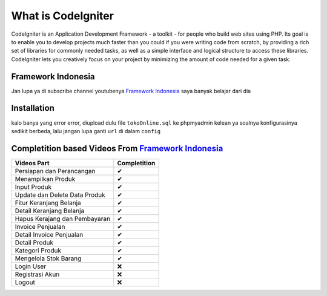 ###################
What is CodeIgniter
###################

CodeIgniter is an Application Development Framework - a toolkit - for people
who build web sites using PHP. Its goal is to enable you to develop projects
much faster than you could if you were writing code from scratch, by providing
a rich set of libraries for commonly needed tasks, as well as a simple
interface and logical structure to access these libraries. CodeIgniter lets
you creatively focus on your project by minimizing the amount of code needed
for a given task.

*******************
Framework Indonesia
*******************

Jan lupa ya di subscribe channel youtubenya `Framework Indonesia <https://www.youtube.com/channel/UCFCDiQFrqj5zPMQnV-2zO2A>`_ saya banyak belajar dari dia


************
Installation
************

kalo banya yang error error, diupload dulu file ``tokoOnline.sql`` ke phpmyadmin kelean ya soalnya konfigurasinya sedikit berbeda, lalu jangan lupa ganti ``url`` di dalam ``config``

************
Completition based Videos From `Framework Indonesia <https://www.youtube.com/channel/UCFCDiQFrqj5zPMQnV-2zO2A>`_
************


+---------------------------------------+--------------------+
|              Videos Part              |    Completition    |
+=======================================+====================+
|     Persiapan dan Perancangan         |          ✔         |
+---------------------------------------+--------------------+
|     Menampilkan Produk                |          ✔         |
+---------------------------------------+--------------------+
|     Input Produk                      |          ✔         |
+---------------------------------------+--------------------+
|     Update dan Delete Data Produk     |          ✔         |
+---------------------------------------+--------------------+
|     Fitur Keranjang Belanja           |          ✔         |
+---------------------------------------+--------------------+
|     Detail Keranjang Belanja          |          ✔         |
+---------------------------------------+--------------------+
|     Hapus Kerajang dan Pembayaran     |          ✔         |
+---------------------------------------+--------------------+
|     Invoice Penjualan                 |          ✔         |
+---------------------------------------+--------------------+
|     Detail Invoice Penjualan          |          ✔         |
+---------------------------------------+--------------------+
|     Detail Produk                     |          ✔         |
+---------------------------------------+--------------------+
|     Kategori Produk                   |          ✔         |
+---------------------------------------+--------------------+
|     Mengelola Stok Barang             |          ✔         |
+---------------------------------------+--------------------+
|     Login User                        |          ❌        |
+---------------------------------------+--------------------+
|     Registrasi Akun                   |          ❌        |
+---------------------------------------+--------------------+
|     Logout                            |          ❌        |
+---------------------------------------+--------------------+


